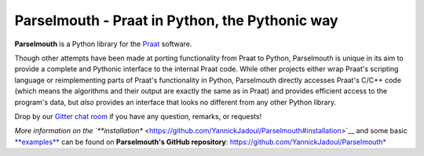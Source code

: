 Parselmouth - Praat in Python, the Pythonic way
===============================================

**Parselmouth** is a Python library for the
`Praat <http://www.praat.org>`__ software.

Though other attempts have been made at porting functionality from Praat
to Python, Parselmouth is unique in its aim to provide a complete and
Pythonic interface to the internal Praat code. While other projects
either wrap Praat's scripting language or reimplementing parts of
Praat's functionality in Python, Parselmouth directly accesses Praat's
C/C++ code (which means the algorithms and their output are exactly the
same as in Praat) and provides efficient access to the program's data,
but *also* provides an interface that looks no different from any other
Python library.

Drop by our `Gitter chat
room <https://gitter.im/PraatParselmouth/Lobby>`__ if you have any
question, remarks, or requests!

*More information on the
`**installation** <https://github.com/YannickJadoul/Parselmouth#installation>`__
and some basic
`**examples** <https://github.com/YannickJadoul/Parselmouth#example-usage>`__
can be found on **Parselmouth's GitHub repository**:
https://github.com/YannickJadoul/Parselmouth*


